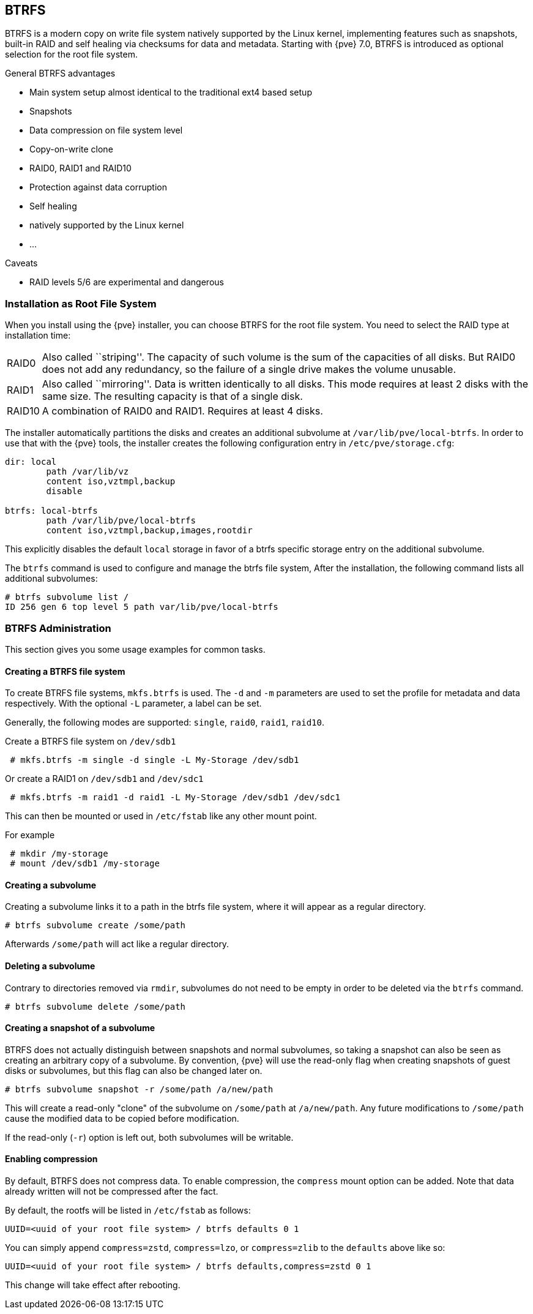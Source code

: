 [[chapter_btrfs]]
BTRFS
-----
ifdef::wiki[]
:pve-toplevel:
endif::wiki[]

BTRFS is a modern copy on write file system natively supported by the Linux
kernel, implementing features such as snapshots, built-in RAID and self healing
via checksums for data and metadata. Starting with {pve} 7.0, BTRFS is
introduced as optional selection for the root file system.

.General BTRFS advantages

* Main system setup almost identical to the traditional ext4 based setup

* Snapshots

* Data compression on file system level

* Copy-on-write clone

* RAID0, RAID1 and RAID10

* Protection against data corruption

* Self healing

* natively supported by the Linux kernel

* ...

.Caveats

* RAID levels 5/6 are experimental and dangerous

Installation as Root File System
~~~~~~~~~~~~~~~~~~~~~~~~~~~~~~~~

When you install using the {pve} installer, you can choose BTRFS for the root
file system. You need to select the RAID type at installation time:

[horizontal]
RAID0:: Also called ``striping''. The capacity of such volume is the sum
of the capacities of all disks. But RAID0 does not add any redundancy,
so the failure of a single drive makes the volume unusable.

RAID1:: Also called ``mirroring''. Data is written identically to all
disks. This mode requires at least 2 disks with the same size. The
resulting capacity is that of a single disk.

RAID10:: A combination of RAID0 and RAID1. Requires at least 4 disks.

The installer automatically partitions the disks and creates an additional
subvolume at `/var/lib/pve/local-btrfs`.  In order to use that with the {pve}
tools, the installer creates the following configuration entry in
`/etc/pve/storage.cfg`:

----
dir: local
	path /var/lib/vz
	content iso,vztmpl,backup
	disable

btrfs: local-btrfs
	path /var/lib/pve/local-btrfs
	content iso,vztmpl,backup,images,rootdir
----

This explicitly disables the default `local` storage in favor of a btrfs
specific storage entry on the additional subvolume.

The `btrfs` command is used to configure and manage the btrfs file system,
After the installation, the following command lists all additional subvolumes:

----
# btrfs subvolume list /
ID 256 gen 6 top level 5 path var/lib/pve/local-btrfs
----

BTRFS Administration
~~~~~~~~~~~~~~~~~~~~

This section gives you some usage examples for common tasks.

Creating a BTRFS file system
^^^^^^^^^^^^^^^^^^^^^^^^^^^^

To create BTRFS file systems, `mkfs.btrfs` is used. The `-d` and `-m` parameters
are used to set the profile for metadata and data respectively. With the
optional `-L` parameter, a label can be set.

Generally, the following modes are supported: `single`, `raid0`, `raid1`,
`raid10`.

Create a BTRFS file system on `/dev/sdb1`

----
 # mkfs.btrfs -m single -d single -L My-Storage /dev/sdb1
----

Or create a RAID1 on `/dev/sdb1` and `/dev/sdc1`

----
 # mkfs.btrfs -m raid1 -d raid1 -L My-Storage /dev/sdb1 /dev/sdc1
----

This can then be mounted or used in `/etc/fstab` like any other mount point.

For example

----
 # mkdir /my-storage
 # mount /dev/sdb1 /my-storage
----

Creating a subvolume
^^^^^^^^^^^^^^^^^^^^

Creating a subvolume links it to a path in the btrfs file system, where it will
appear as a regular directory.

----
# btrfs subvolume create /some/path
----

Afterwards `/some/path` will act like a regular directory.

Deleting a subvolume
^^^^^^^^^^^^^^^^^^^^

Contrary to directories removed via `rmdir`, subvolumes do not need to be empty
in order to be deleted via the `btrfs` command.

----
# btrfs subvolume delete /some/path
----

Creating a snapshot of a subvolume
^^^^^^^^^^^^^^^^^^^^^^^^^^^^^^^^^^

BTRFS does not actually distinguish between snapshots and normal subvolumes, so
taking a snapshot can also be seen as creating an arbitrary copy of a subvolume.
By convention, {pve} will use the read-only flag when creating snapshots of
guest disks or subvolumes, but this flag can also be changed later on.

----
# btrfs subvolume snapshot -r /some/path /a/new/path
----

This will create a read-only "clone" of the subvolume on `/some/path` at
`/a/new/path`. Any future modifications to `/some/path` cause the modified data
to be copied before modification.

If the read-only (`-r`) option is left out, both subvolumes will be writable.

Enabling compression
^^^^^^^^^^^^^^^^^^^^

By default, BTRFS does not compress data. To enable compression, the `compress`
mount option can be added. Note that data already written will not be compressed
after the fact.

By default, the rootfs will be listed in `/etc/fstab` as follows:

----
UUID=<uuid of your root file system> / btrfs defaults 0 1
----

You can simply append `compress=zstd`, `compress=lzo`, or `compress=zlib` to the
`defaults` above like so:

----
UUID=<uuid of your root file system> / btrfs defaults,compress=zstd 0 1
----

This change will take effect after rebooting.
